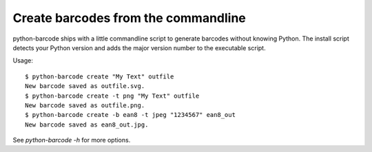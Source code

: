 Create barcodes from the commandline
====================================

.. versionadded:: 0.7beta4

python-barcode ships with a little commandline script to generate barcodes
without knowing Python. The install script detects your Python version and
adds the major version number to the executable script.

Usage::

    $ python-barcode create "My Text" outfile
    New barcode saved as outfile.svg.
    $ python-barcode create -t png "My Text" outfile
    New barcode saved as outfile.png.
    $ python-barcode create -b ean8 -t jpeg "1234567" ean8_out
    New barcode saved as ean8_out.jpg.

See `python-barcode -h` for more options.
